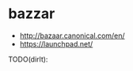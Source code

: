 * bazzar
#+OPTIONS: H:5
   - http://bazaar.canonical.com/en/
   - https://launchpad.net/

TODO(dirlt):
